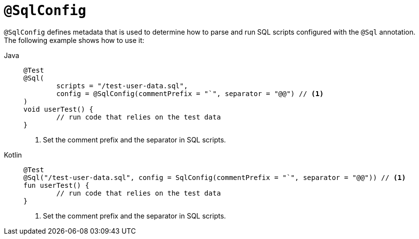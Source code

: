 [[spring-testing-annotation-sqlconfig]]
= `@SqlConfig`

`@SqlConfig` defines metadata that is used to determine how to parse and run SQL scripts
configured with the `@Sql` annotation. The following example shows how to use it:

[tabs]
======
Java::
+
[source,java,indent=0,subs="verbatim,quotes"]
----
	@Test
	@Sql(
		scripts = "/test-user-data.sql",
		config = @SqlConfig(commentPrefix = "`", separator = "@@") // <1>
	)
	void userTest() {
		// run code that relies on the test data
	}
----
<1> Set the comment prefix and the separator in SQL scripts.

Kotlin::
+
[source,kotlin,indent=0,subs="verbatim,quotes"]
----
	@Test
	@Sql("/test-user-data.sql", config = SqlConfig(commentPrefix = "`", separator = "@@")) // <1>
	fun userTest() {
		// run code that relies on the test data
	}
----
<1> Set the comment prefix and the separator in SQL scripts.
======

